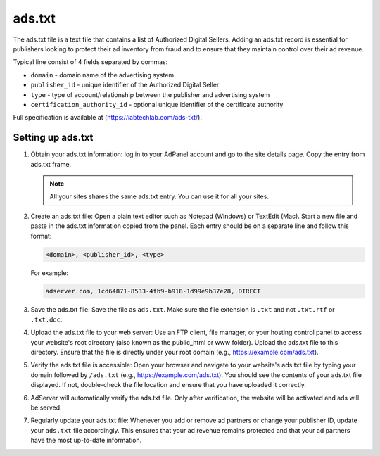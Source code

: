 .. _adserver-ads-txt:

ads.txt
=======

The ads.txt file is a text file that contains a list of Authorized Digital Sellers.
Adding an ads.txt record is essential for publishers looking to protect their ad inventory from fraud and to ensure that
they maintain control over their ad revenue.

Typical line consist of 4 fields separated by commas:

- ``domain`` - domain name of the advertising system
- ``publisher_id`` - unique identifier of the Authorized Digital Seller
- ``type`` - type of account/relationship between the publisher and advertising system
- ``certification_authority_id`` - optional unique identifier of the certificate authority

Full specification is available at (https://iabtechlab.com/ads-txt/).

Setting up ads.txt
------------------

#. Obtain your ads.txt information: log in to your AdPanel account and go to the site details page. Copy the entry from ads.txt frame.

   .. note::

      All your sites shares the same ads.txt entry. You can use it for all your sites.

#. Create an ads.txt file: Open a plain text editor such as Notepad (Windows) or TextEdit (Mac). Start a new file and paste in the ads.txt information copied from the panel. Each entry should be on a separate line and follow this format:

   .. code-block:: text

      <domain>, <publisher_id>, <type>

   For example:

   .. code-block:: text

      adserver.com, 1cd64871-8533-4fb9-b918-1d99e9b37e28, DIRECT

#. Save the ads.txt file: Save the file as ``ads.txt``. Make sure the file extension is ``.txt`` and not ``.txt.rtf`` or ``.txt.doc``.
#. Upload the ads.txt file to your web server: Use an FTP client, file manager, or your hosting control panel to access your website's root directory (also known as the public_html or www folder). Upload the ads.txt file to this directory. Ensure that the file is directly under your root domain (e.g., https://example.com/ads.txt).
#. Verify the ads.txt file is accessible: Open your browser and navigate to your website's ads.txt file by typing your domain followed by ``/ads.txt`` (e.g., https://example.com/ads.txt). You should see the contents of your ads.txt file displayed. If not, double-check the file location and ensure that you have uploaded it correctly.
#. AdServer will automatically verify the ads.txt file. Only after verification, the website will be activated and ads will be served.
#. Regularly update your ads.txt file: Whenever you add or remove ad partners or change your publisher ID, update your ``ads.txt`` file accordingly. This ensures that your ad revenue remains protected and that your ad partners have the most up-to-date information.

